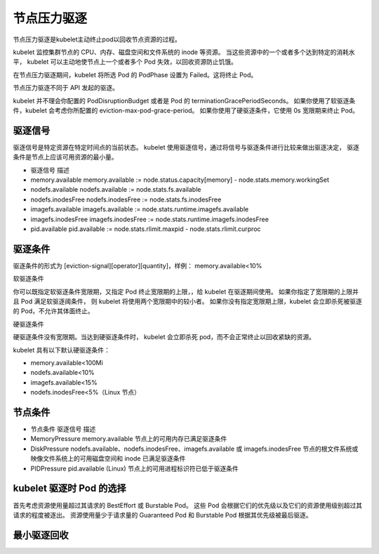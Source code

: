 节点压力驱逐
==========================================
节点压力驱逐是kubelet主动终止pod以回收节点资源的过程。

kubelet 监控集群节点的 CPU、内存、磁盘空间和文件系统的 inode 等资源。 当这些资源中的一个或者多个达到特定的消耗水平， kubelet 可以主动地使节点上一个或者多个 Pod 失效，以回收资源防止饥饿。

在节点压力驱逐期间，kubelet 将所选 Pod 的 PodPhase 设置为 Failed。这将终止 Pod。

节点压力驱逐不同于 API 发起的驱逐。



kubelet 并不理会你配置的 PodDisruptionBudget 或者是 Pod 的 terminationGracePeriodSeconds。 
如果你使用了软驱逐条件，kubelet 会考虑你所配置的 eviction-max-pod-grace-period。 如果你使用了硬驱逐条件，它使用 0s 宽限期来终止 Pod。


驱逐信号
-------------------------

驱逐信号是特定资源在特定时间点的当前状态。 kubelet 使用驱逐信号，通过将信号与驱逐条件进行比较来做出驱逐决定， 驱逐条件是节点上应该可用资源的最小量。

- 驱逐信号	描述
- memory.available	memory.available := node.status.capacity[memory] - node.stats.memory.workingSet
- nodefs.available	nodefs.available := node.stats.fs.available
- nodefs.inodesFree	nodefs.inodesFree := node.stats.fs.inodesFree
- imagefs.available	imagefs.available := node.stats.runtime.imagefs.available
- imagefs.inodesFree	imagefs.inodesFree := node.stats.runtime.imagefs.inodesFree
- pid.available	pid.available := node.stats.rlimit.maxpid - node.stats.rlimit.curproc

驱逐条件
-------------------------
驱逐条件的形式为 [eviction-signal][operator][quantity]，样例： memory.available<10%


软驱逐条件 

你可以既指定软驱逐条件宽限期，又指定 Pod 终止宽限期的上限，，给 kubelet 在驱逐期间使用。 如果你指定了宽限期的上限并且 Pod 满足软驱逐阈条件，
则 kubelet 将使用两个宽限期中的较小者。 如果你没有指定宽限期上限，kubelet 会立即杀死被驱逐的 Pod，不允许其体面终止。

硬驱逐条件 

硬驱逐条件没有宽限期。当达到硬驱逐条件时， kubelet 会立即杀死 pod，而不会正常终止以回收紧缺的资源。

kubelet 具有以下默认硬驱逐条件：

- memory.available<100Mi
- nodefs.available<10%
- imagefs.available<15%
- nodefs.inodesFree<5%（Linux 节点）



节点条件 
-------------------------

- 节点条件	驱逐信号	描述
- MemoryPressure	memory.available	节点上的可用内存已满足驱逐条件
- DiskPressure	nodefs.available、nodefs.inodesFree、imagefs.available 或 imagefs.inodesFree	节点的根文件系统或映像文件系统上的可用磁盘空间和 inode 已满足驱逐条件
- PIDPressure	pid.available	(Linux) 节点上的可用进程标识符已低于驱逐条件


kubelet 驱逐时 Pod 的选择 
--------------------------------------------------

首先考虑资源使用量超过其请求的 BestEffort 或 Burstable Pod。 这些 Pod 会根据它们的优先级以及它们的资源使用级别超过其请求的程度被逐出。
资源使用量少于请求量的 Guaranteed Pod 和 Burstable Pod 根据其优先级被最后驱逐。


最小驱逐回收 
--------------------------------------------------
.. code-block:: bas
